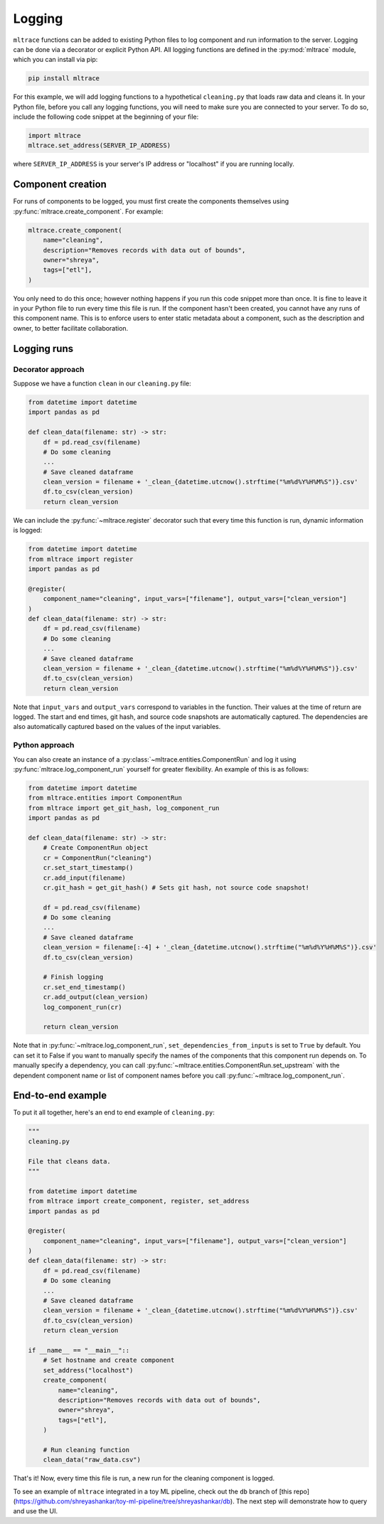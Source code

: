 .. _logging:

Logging
========

``mltrace`` functions can be added to existing Python files to log component and run information to the server. Logging can be done via a decorator or explicit Python API. All logging functions are defined in the :py:mod:`mltrace` module, which you can install via pip:

.. code-block :: python

    pip install mltrace

For this example, we will add logging functions to a hypothetical ``cleaning.py`` that loads raw data and cleans it. In your Python file, before you call any logging functions, you will need to make sure you are connected to your server. To do so, include the following code snippet at the beginning of your file:

.. code-block :: python

    import mltrace
    mltrace.set_address(SERVER_IP_ADDRESS)

where ``SERVER_IP_ADDRESS`` is your server's IP address or "localhost" if you are running locally.

Component creation
^^^^^^^^^^^^^^^^^^

For runs of components to be logged, you must first create the components themselves using :py:func:`mltrace.create_component`. For example:

.. code-block :: python

    mltrace.create_component(
        name="cleaning",
        description="Removes records with data out of bounds",
        owner="shreya",
        tags=["etl"],
    )

You only need to do this once; however nothing happens if you run this code snippet more than once. It is fine to leave it in your Python file to run every time this file is run. If the component hasn't been created, you cannot have any runs of this component name. This is to enforce users to enter static metadata about a component, such as the description and owner, to better facilitate collaboration.

Logging runs
^^^^^^^^^^^^

Decorator approach
"""""""""

Suppose we have a function ``clean`` in our ``cleaning.py`` file:

.. code-block :: python

    from datetime import datetime
    import pandas as pd

    def clean_data(filename: str) -> str:
        df = pd.read_csv(filename)
        # Do some cleaning
        ...
        # Save cleaned dataframe
        clean_version = filename + '_clean_{datetime.utcnow().strftime("%m%d%Y%H%M%S")}.csv'
        df.to_csv(clean_version)
        return clean_version

We can include the :py:func:`~mltrace.register` decorator such that every time this function is run, dynamic information is logged:

.. code-block :: python

    from datetime import datetime
    from mltrace import register
    import pandas as pd

    @register(
        component_name="cleaning", input_vars=["filename"], output_vars=["clean_version"]
    )
    def clean_data(filename: str) -> str:
        df = pd.read_csv(filename)
        # Do some cleaning
        ...
        # Save cleaned dataframe
        clean_version = filename + '_clean_{datetime.utcnow().strftime("%m%d%Y%H%M%S")}.csv'
        df.to_csv(clean_version)
        return clean_version

Note that ``input_vars`` and ``output_vars`` correspond to variables in the function. Their values at the time of return are logged. The start and end times, git hash, and source code snapshots are automatically captured. The dependencies are also automatically captured based on the values of the input variables.

Python approach
"""""""""

You can also create an instance of a :py:class:`~mltrace.entities.ComponentRun` and log it using :py:func:`mltrace.log_component_run` yourself for greater flexibility. An example of this is as follows:

.. code-block :: python

    from datetime import datetime
    from mltrace.entities import ComponentRun
    from mltrace import get_git_hash, log_component_run
    import pandas as pd

    def clean_data(filename: str) -> str:
        # Create ComponentRun object
        cr = ComponentRun("cleaning")
        cr.set_start_timestamp()
        cr.add_input(filename)
        cr.git_hash = get_git_hash() # Sets git hash, not source code snapshot!

        df = pd.read_csv(filename)
        # Do some cleaning
        ...
        # Save cleaned dataframe
        clean_version = filename[:-4] + '_clean_{datetime.utcnow().strftime("%m%d%Y%H%M%S")}.csv'
        df.to_csv(clean_version)

        # Finish logging
        cr.set_end_timestamp()
        cr.add_output(clean_version)
        log_component_run(cr)

        return clean_version

Note that in :py:func:`~mltrace.log_component_run`, ``set_dependencies_from_inputs`` is set to ``True`` by default. You can set it to False if you want to manually specify the names of the components that this component run depends on. To manually specify a dependency, you can call :py:func:`~mltrace.entities.ComponentRun.set_upstream` with the dependent component name or list of component names before you call :py:func:`~mltrace.log_component_run`.

End-to-end example
^^^^^^^^^^^^^^^^^^

To put it all together, here's an end to end example of ``cleaning.py``:

.. code-block :: python

    """
    cleaning.py

    File that cleans data.
    """

    from datetime import datetime
    from mltrace import create_component, register, set_address
    import pandas as pd

    @register(
        component_name="cleaning", input_vars=["filename"], output_vars=["clean_version"]
    )
    def clean_data(filename: str) -> str:
        df = pd.read_csv(filename)
        # Do some cleaning
        ...
        # Save cleaned dataframe
        clean_version = filename + '_clean_{datetime.utcnow().strftime("%m%d%Y%H%M%S")}.csv'
        df.to_csv(clean_version)
        return clean_version
    
    if __name__ == "__main__"::
        # Set hostname and create component
        set_address("localhost")
        create_component(
            name="cleaning",
            description="Removes records with data out of bounds",
            owner="shreya",
            tags=["etl"],
        )

        # Run cleaning function
        clean_data("raw_data.csv")

That's it! Now, every time this file is run, a new run for the cleaning component is logged. 

To see an example of ``mltrace`` integrated in a toy ML pipeline, check out the ``db`` branch of [this repo](https://github.com/shreyashankar/toy-ml-pipeline/tree/shreyashankar/db). The next step will demonstrate how to query and use the UI.
